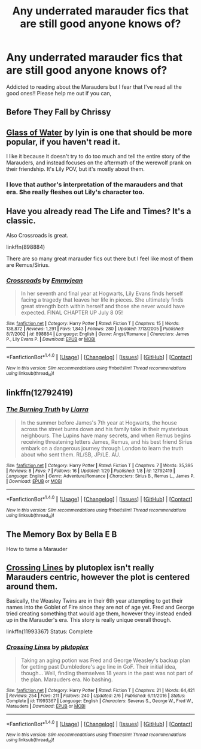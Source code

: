 #+TITLE: Any underrated marauder fics that are still good anyone knows of?

* Any underrated marauder fics that are still good anyone knows of?
:PROPERTIES:
:Author: joshuakaay2
:Score: 6
:DateUnix: 1514196299.0
:DateShort: 2017-Dec-25
:END:
Addicted to reading about the Marauders but I fear that I've read all the good ones!! Please help me out if you can,


** Before They Fall by Chrissy
:PROPERTIES:
:Author: cambangst
:Score: 2
:DateUnix: 1514224781.0
:DateShort: 2017-Dec-25
:END:


** [[https://www.fanfiction.net/s/5753105/1/Glass-of-Water][Glass of Water]] by lyin is one that should be more popular, if you haven't read it.

I like it because it doesn't try to do too much and tell the entire story of the Marauders, and instead focuses on the aftermath of the werewolf prank on their friendship. It's Lily POV, but it's mostly about them.
:PROPERTIES:
:Author: TurnThatPaige
:Score: 2
:DateUnix: 1514263742.0
:DateShort: 2017-Dec-26
:END:

*** I love that author's interpretation of the marauders and that era. She really fleshes out Lily's character too.
:PROPERTIES:
:Author: slugcharmer
:Score: 2
:DateUnix: 1514537786.0
:DateShort: 2017-Dec-29
:END:


** Have you already read The Life and Times? It's a classic.

Also Crossroads is great.

linkffn(898884)

There are so many great marauder fics out there but I feel like most of them are Remus/Sirius.
:PROPERTIES:
:Author: slugcharmer
:Score: 1
:DateUnix: 1514681621.0
:DateShort: 2017-Dec-31
:END:

*** [[http://www.fanfiction.net/s/898884/1/][*/Crossroads/*]] by [[https://www.fanfiction.net/u/166873/Emmyjean][/Emmyjean/]]

#+begin_quote
  In her seventh and final year at Hogwarts, Lily Evans finds herself facing a tragedy that leaves her life in pieces. She ultimately finds great strength both within herself and those she never would have expected. FINAL CHAPTER UP July 8 05!
#+end_quote

^{/Site/: [[http://www.fanfiction.net/][fanfiction.net]] *|* /Category/: Harry Potter *|* /Rated/: Fiction T *|* /Chapters/: 15 *|* /Words/: 138,872 *|* /Reviews/: 1,291 *|* /Favs/: 1,843 *|* /Follows/: 280 *|* /Updated/: 7/13/2005 *|* /Published/: 8/7/2002 *|* /id/: 898884 *|* /Language/: English *|* /Genre/: Angst/Romance *|* /Characters/: James P., Lily Evans P. *|* /Download/: [[http://www.ff2ebook.com/old/ffn-bot/index.php?id=898884&source=ff&filetype=epub][EPUB]] or [[http://www.ff2ebook.com/old/ffn-bot/index.php?id=898884&source=ff&filetype=mobi][MOBI]]}

--------------

*FanfictionBot*^{1.4.0} *|* [[[https://github.com/tusing/reddit-ffn-bot/wiki/Usage][Usage]]] | [[[https://github.com/tusing/reddit-ffn-bot/wiki/Changelog][Changelog]]] | [[[https://github.com/tusing/reddit-ffn-bot/issues/][Issues]]] | [[[https://github.com/tusing/reddit-ffn-bot/][GitHub]]] | [[[https://www.reddit.com/message/compose?to=tusing][Contact]]]

^{/New in this version: Slim recommendations using/ ffnbot!slim! /Thread recommendations using/ linksub(thread_id)!}
:PROPERTIES:
:Author: FanfictionBot
:Score: 1
:DateUnix: 1514681646.0
:DateShort: 2017-Dec-31
:END:


** linkffn(12792419)
:PROPERTIES:
:Score: 1
:DateUnix: 1517364927.0
:DateShort: 2018-Jan-31
:END:

*** [[http://www.fanfiction.net/s/12792419/1/][*/The Burning Truth/*]] by [[https://www.fanfiction.net/u/235373/Liarra][/Liarra/]]

#+begin_quote
  In the summer before James's 7th year at Hogwarts, the house across the street burns down and his family take in their mysterious neighbours. The Lupins have many secrets, and when Remus begins receiving threatening letters James, Remus, and his best friend Sirius embark on a dangerous journey through London to learn the truth about who sent them. RL/SB, JP/LE. AU.
#+end_quote

^{/Site/: [[http://www.fanfiction.net/][fanfiction.net]] *|* /Category/: Harry Potter *|* /Rated/: Fiction T *|* /Chapters/: 7 *|* /Words/: 35,395 *|* /Reviews/: 8 *|* /Favs/: 7 *|* /Follows/: 16 *|* /Updated/: 1/29 *|* /Published/: 1/8 *|* /id/: 12792419 *|* /Language/: English *|* /Genre/: Adventure/Romance *|* /Characters/: Sirius B., Remus L., James P. *|* /Download/: [[http://www.ff2ebook.com/old/ffn-bot/index.php?id=12792419&source=ff&filetype=epub][EPUB]] or [[http://www.ff2ebook.com/old/ffn-bot/index.php?id=12792419&source=ff&filetype=mobi][MOBI]]}

--------------

*FanfictionBot*^{1.4.0} *|* [[[https://github.com/tusing/reddit-ffn-bot/wiki/Usage][Usage]]] | [[[https://github.com/tusing/reddit-ffn-bot/wiki/Changelog][Changelog]]] | [[[https://github.com/tusing/reddit-ffn-bot/issues/][Issues]]] | [[[https://github.com/tusing/reddit-ffn-bot/][GitHub]]] | [[[https://www.reddit.com/message/compose?to=tusing][Contact]]]

^{/New in this version: Slim recommendations using/ ffnbot!slim! /Thread recommendations using/ linksub(thread_id)!}
:PROPERTIES:
:Author: FanfictionBot
:Score: 1
:DateUnix: 1517364933.0
:DateShort: 2018-Jan-31
:END:


** The Memory Box by Bella E B

How to tame a Marauder
:PROPERTIES:
:Author: Arch0wnz
:Score: 1
:DateUnix: 1514223989.0
:DateShort: 2017-Dec-25
:END:


** [[https://www.fanfiction.net/s/11993367/1/Crossing-Lines][Crossing Lines]] by plutoplex isn't really Marauders centric, however the plot is centered around them.

Basically, the Weasley Twins are in their 6th year attempting to get their names into the Goblet of Fire since they are not of age yet. Fred and George tried creating something that would age them, however they instead ended up in the Marauder's era. This story is really unique overall though.

linkffn(11993367) Status: Complete
:PROPERTIES:
:Author: FairyRave
:Score: 1
:DateUnix: 1514259187.0
:DateShort: 2017-Dec-26
:END:

*** [[http://www.fanfiction.net/s/11993367/1/][*/Crossing Lines/*]] by [[https://www.fanfiction.net/u/4787853/plutoplex][/plutoplex/]]

#+begin_quote
  Taking an aging potion was Fred and George Weasley's backup plan for getting past Dumbledore's age line in GoF. Their initial idea, though... Well, finding themselves 18 years in the past was not part of the plan. Marauders era. No bashing.
#+end_quote

^{/Site/: [[http://www.fanfiction.net/][fanfiction.net]] *|* /Category/: Harry Potter *|* /Rated/: Fiction T *|* /Chapters/: 21 *|* /Words/: 64,421 *|* /Reviews/: 254 *|* /Favs/: 211 *|* /Follows/: 240 *|* /Updated/: 2/6 *|* /Published/: 6/11/2016 *|* /Status/: Complete *|* /id/: 11993367 *|* /Language/: English *|* /Characters/: Severus S., George W., Fred W., Marauders *|* /Download/: [[http://www.ff2ebook.com/old/ffn-bot/index.php?id=11993367&source=ff&filetype=epub][EPUB]] or [[http://www.ff2ebook.com/old/ffn-bot/index.php?id=11993367&source=ff&filetype=mobi][MOBI]]}

--------------

*FanfictionBot*^{1.4.0} *|* [[[https://github.com/tusing/reddit-ffn-bot/wiki/Usage][Usage]]] | [[[https://github.com/tusing/reddit-ffn-bot/wiki/Changelog][Changelog]]] | [[[https://github.com/tusing/reddit-ffn-bot/issues/][Issues]]] | [[[https://github.com/tusing/reddit-ffn-bot/][GitHub]]] | [[[https://www.reddit.com/message/compose?to=tusing][Contact]]]

^{/New in this version: Slim recommendations using/ ffnbot!slim! /Thread recommendations using/ linksub(thread_id)!}
:PROPERTIES:
:Author: FanfictionBot
:Score: 1
:DateUnix: 1514259225.0
:DateShort: 2017-Dec-26
:END:
